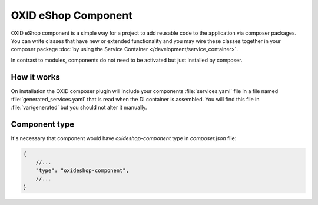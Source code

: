 OXID eShop Component
====================

OXID eShop component is a simple way for a project to add reusable code to the application via composer packages.
You can write classes that have new or extended functionality and you may wire these classes together in your
composer package :doc:`by using the Service Container </development/service_container>`.

In contrast to modules, components do not need to be activated but just installed by composer.

How it works
------------

On installation the OXID composer plugin will include your components :file:`services.yaml` file in a file
named :file:`generated_services.yaml` that is read when the DI container is assembled.
You will find this file in :file:`var/generated` but you should not alter it manually.


Component type
--------------

It's necessary that component would have `oxideshop-component` type in `composer.json` file:

.. code:: json

    {
        //...
        "type": "oxideshop-component",
        //...
    }
